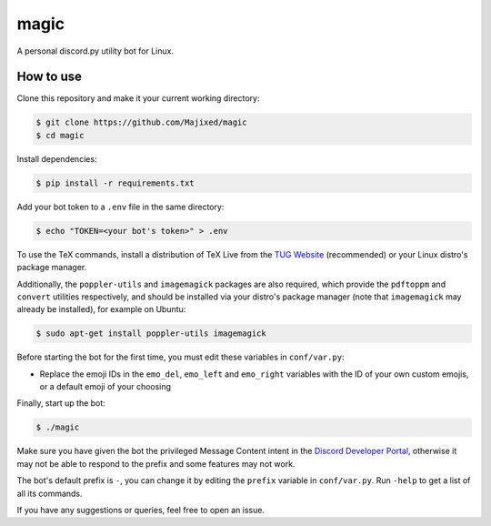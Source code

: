 magic
=====

.. raw:: html

    <div align="center">
    <img src="https://img.shields.io/github/languages/top/Majixed/magic" alt="top-language">
    </div>

A personal discord.py utility bot for Linux.

How to use
----------

Clone this repository and make it your current working directory:

.. code:: sh

    $ git clone https://github.com/Majixed/magic
    $ cd magic

Install dependencies:

.. code:: sh

   $ pip install -r requirements.txt

Add your bot token to a ``.env`` file in the same directory:

.. code:: sh

    $ echo "TOKEN=<your bot's token>" > .env

To use the TeX commands, install a distribution of TeX Live from the `TUG Website <https://tug.org/texlive/acquire-netinstall.html>`_ (recommended) or your Linux distro's package manager.

Additionally, the ``poppler-utils`` and ``imagemagick`` packages are also required, which provide the ``pdftoppm`` and ``convert`` utilities respectively, and should be installed via your distro's package manager (note that ``imagemagick`` may already be installed), for example on Ubuntu:

.. code:: sh
   
  $ sudo apt-get install poppler-utils imagemagick

Before starting the bot for the first time, you must edit these variables in ``conf/var.py``:

- Replace the emoji IDs in the ``emo_del``, ``emo_left`` and ``emo_right`` variables with the ID of your own custom emojis, or a default emoji of your choosing

Finally, start up the bot:

.. code:: sh

    $ ./magic

Make sure you have given the bot the privileged Message Content intent in the `Discord Developer Portal <https://discord.com/developers/>`_, otherwise it may not be able to respond to the prefix and some features may not work.

The bot's default prefix is ``-``, you can change it by editing the ``prefix`` variable in ``conf/var.py``. Run ``-help`` to get a list of all its commands.

If you have any suggestions or queries, feel free to open an issue.
